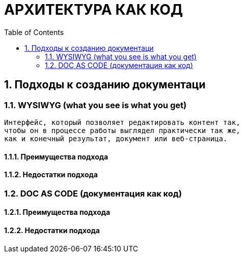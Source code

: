 # АРХИТЕКТУРА КАК КОД
:toc:

## 1. Подходы к созданию документаци

### 1.1. WYSIWYG (what you see is what you get)

[quote]
----
Интерфейс, который позволяет редактировать контент так,
чтобы он в процессе работы выглядел практически так же,
как и конечный результат, документ или веб-страница.
----

#### 1.1.1. Преимущества подхода

#### 1.1.2. Недостатки подхода

### 1.2. DOC AS CODE (документация как код)

#### 1.2.1. Преимущества подхода

#### 1.2.2. Недостатки подхода

----
----

